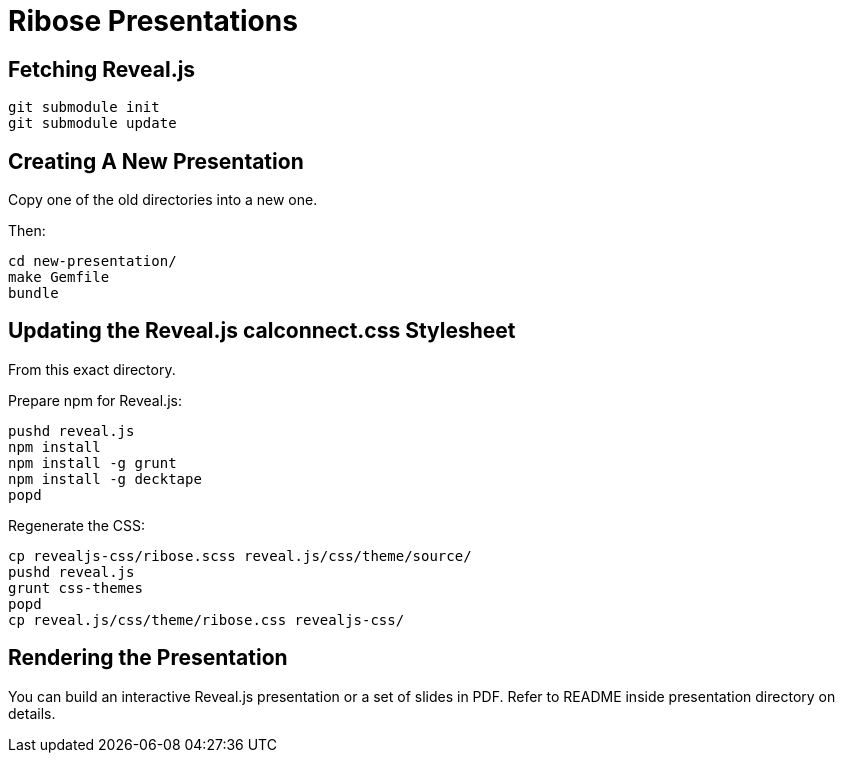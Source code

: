 = Ribose Presentations

== Fetching Reveal.js

[source,shell]
----
git submodule init
git submodule update
----

== Creating A New Presentation

Copy one of the old directories into a new one.

Then:

[source,shell]
----
cd new-presentation/
make Gemfile
bundle
----

== Updating the Reveal.js calconnect.css Stylesheet

From this exact directory.

Prepare npm for Reveal.js:

[source,shell]
----
pushd reveal.js
npm install
npm install -g grunt
npm install -g decktape
popd
----

Regenerate the CSS:

[source,shell]
----
cp revealjs-css/ribose.scss reveal.js/css/theme/source/
pushd reveal.js
grunt css-themes
popd
cp reveal.js/css/theme/ribose.css revealjs-css/
----

== Rendering the Presentation

You can build an interactive Reveal.js presentation or a set of slides in PDF.
Refer to README inside presentation directory on details.
